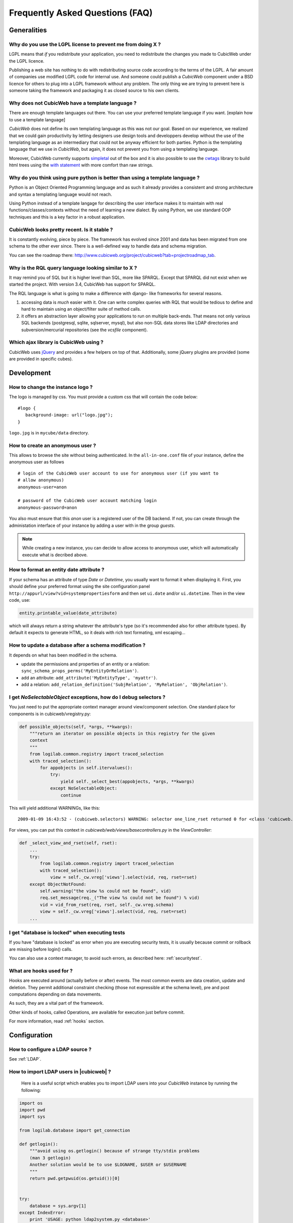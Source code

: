 .. -*- coding: utf-8 -*-

Frequently Asked Questions (FAQ)
================================


Generalities
````````````

Why do you use the LGPL license to prevent me from doing X ?
------------------------------------------------------------

LGPL means that *if* you redistribute your application, you need to
redistribute the changes you made to CubicWeb under the LGPL licence.

Publishing a web site has nothing to do with redistributing source
code according to the terms of the LGPL. A fair amount of companies
use modified LGPL code for internal use. And someone could publish a
*CubicWeb* component under a BSD licence for others to plug into a
LGPL framework without any problem. The only thing we are trying to
prevent here is someone taking the framework and packaging it as
closed source to his own clients.

Why does not CubicWeb have a template language ?
------------------------------------------------

There are enough template languages out there. You can use your
preferred template language if you want. [explain how to use a
template language]

*CubicWeb* does not define its own templating language as this was
not our goal. Based on our experience, we realized that
we could gain productivity by letting designers use design tools
and developpers develop without the use of the templating language
as an intermediary that could not be anyway efficient for both parties.
Python is the templating language that we use in *CubicWeb*, but again,
it does not prevent you from using a templating language.

Moreover, CubicWeb currently supports `simpletal`_ out of the box and
it is also possible to use the `cwtags`_ library to build html trees
using the `with statement`_ with more comfort than raw strings.

.. _`simpletal`: http://www.owlfish.com/software/simpleTAL/
.. _`cwtags`: http://www.cubicweb.org/project/cwtags
.. _`with statement`: http://www.python.org/dev/peps/pep-0343/

Why do you think using pure python is better than using a template language ?
-----------------------------------------------------------------------------

Python is an Object Oriented Programming language and as such it
already provides a consistent and strong architecture and syntax
a templating language would not reach.

Using Python instead of a template langage for describing the user interface
makes it to maintain with real functions/classes/contexts without the need of
learning a new dialect. By using Python, we use standard OOP techniques and
this is a key factor in a robust application.

CubicWeb looks pretty recent. Is it stable ?
--------------------------------------------

It is constantly evolving, piece by piece.  The framework has evolved since
2001 and data has been migrated from one schema to the other ever since. There
is a well-defined way to handle data and schema migration.

You can see the roadmap there:
http://www.cubicweb.org/project/cubicweb?tab=projectroadmap_tab.


Why is the RQL query language looking similar to X ?
----------------------------------------------------

It may remind you of SQL but it is higher level than SQL, more like
SPARQL. Except that SPARQL did not exist when we started the project.
With version 3.4, CubicWeb has support for SPARQL.

The RQL language is what is going to make a difference with django-
like frameworks for several reasons.

1. accessing data is *much* easier with it. One can write complex
   queries with RQL that would be tedious to define and hard to maintain
   using an object/filter suite of method calls.

2. it offers an abstraction layer allowing your applications to run
   on multiple back-ends. That means not only various SQL backends
   (postgresql, sqlite, sqlserver, mysql), but also non-SQL data stores like
   LDAP directories and subversion/mercurial repositories (see the `vcsfile`
   component).

Which ajax library is CubicWeb using ?
--------------------------------------

CubicWeb uses jQuery_ and provides a few helpers on top of that. Additionally,
some jQuery plugins are provided (some are provided in specific cubes).

.. _jQuery: http://jquery.com


Development
```````````

How to change the instance logo ?
---------------------------------

The logo is managed by css. You must provide a custom css that will contain
the code below:

::

     #logo {
        background-image: url("logo.jpg");
     }


``logo.jpg`` is in ``mycube/data`` directory.

How to create an anonymous user ?
---------------------------------

This allows to browse the site without being authenticated. In the
``all-in-one.conf`` file of your instance, define the anonymous user
as follows ::

  # login of the CubicWeb user account to use for anonymous user (if you want to
  # allow anonymous)
  anonymous-user=anon

  # password of the CubicWeb user account matching login
  anonymous-password=anon

You also must ensure that this `anon` user is a registered user of
the DB backend. If not, you can create through the administation
interface of your instance by adding a user with in the group `guests`.

.. note::
    While creating a new instance, you can decide to allow access
    to anonymous user, which will automatically execute what is
    decribed above.


How to format an entity date attribute ?
----------------------------------------

If your schema has an attribute of type `Date` or `Datetime`, you usually want to
format it when displaying it. First, you should define your preferred format
using the site configuration panel
``http://appurl/view?vid=systempropertiesform`` and then set ``ui.date`` and/or
``ui.datetime``.  Then in the view code, use:

.. sourcecode:: python

    entity.printable_value(date_attribute)

which will always return a string whatever the attribute's type (so it's
recommended also for other attribute types). By default it expects to generate
HTML, so it deals with rich text formating, xml escaping...

How to update a database after a schema modification ?
------------------------------------------------------

It depends on what has been modified in the schema.

* update the permissions and properties of an entity or a relation:
  ``sync_schema_props_perms('MyEntityOrRelation')``.

* add an attribute: ``add_attribute('MyEntityType', 'myattr')``.

* add a relation: ``add_relation_definition('SubjRelation', 'MyRelation', 'ObjRelation')``.

I get `NoSelectableObject` exceptions, how do I debug selectors ?
-----------------------------------------------------------------

You just need to put the appropriate context manager around view/component
selection. One standard place for components is in cubicweb/vregistry.py:

.. sourcecode:: python

    def possible_objects(self, *args, **kwargs):
        """return an iterator on possible objects in this registry for the given
        context
        """
        from logilab.common.registry import traced_selection
        with traced_selection():
            for appobjects in self.itervalues():
                try:
                    yield self._select_best(appobjects, *args, **kwargs)
                except NoSelectableObject:
                    continue

This will yield additional WARNINGs, like this::

    2009-01-09 16:43:52 - (cubicweb.selectors) WARNING: selector one_line_rset returned 0 for <class 'cubicweb.web.views.basecomponents.WFHistoryVComponent'>

For views, you can put this context in `cubicweb/web/views/basecontrollers.py` in
the `ViewController`:

.. sourcecode:: python

    def _select_view_and_rset(self, rset):
        ...
        try:
            from logilab.common.registry import traced_selection
            with traced_selection():
                view = self._cw.vreg['views'].select(vid, req, rset=rset)
        except ObjectNotFound:
            self.warning("the view %s could not be found", vid)
            req.set_message(req._("The view %s could not be found") % vid)
            vid = vid_from_rset(req, rset, self._cw.vreg.schema)
            view = self._cw.vreg['views'].select(vid, req, rset=rset)
        ...

I get "database is locked" when executing tests
-----------------------------------------------

If you have "database is locked" as error when you are executing security tests,
it is usually because commit or rollback are missing before login() calls.

You can also use a context manager, to avoid such errors, as described
here: :ref:`securitytest`.


What are hooks used for ?
-------------------------

Hooks are executed around (actually before or after) events.  The most common
events are data creation, update and deletion.  They permit additional constraint
checking (those not expressible at the schema level), pre and post computations
depending on data movements.

As such, they are a vital part of the framework.

Other kinds of hooks, called Operations, are available
for execution just before commit.

For more information, read :ref:`hooks` section.


Configuration
`````````````

How to configure a LDAP source ?
--------------------------------

See :ref:`LDAP`.

How to import LDAP users in |cubicweb| ?
----------------------------------------

  Here is a useful script which enables you to import LDAP users
  into your *CubicWeb* instance by running the following:

.. sourcecode:: python

    import os
    import pwd
    import sys

    from logilab.database import get_connection

    def getlogin():
        """avoid using os.getlogin() because of strange tty/stdin problems
        (man 3 getlogin)
        Another solution would be to use $LOGNAME, $USER or $USERNAME
        """
        return pwd.getpwuid(os.getuid())[0]


    try:
        database = sys.argv[1]
    except IndexError:
        print 'USAGE: python ldap2system.py <database>'
        sys.exit(1)

    if raw_input('update %s db ? [y/n]: ' % database).strip().lower().startswith('y'):
        cnx = get_connection(user=getlogin(), database=database)
        cursor = cnx.cursor()

        insert = ('INSERT INTO euser (creation_date, eid, modification_date, login, '
                  ' firstname, surname, last_login_time, upassword) '
                  "VALUES (%(mtime)s, %(eid)s, %(mtime)s, %(login)s, %(firstname)s, "
                  "%(surname)s, %(mtime)s, './fqEz5LeZnT6');")
        update = "UPDATE entities SET source='system' WHERE eid=%(eid)s;"
        cursor.execute("SELECT eid,type,source,extid,mtime FROM entities WHERE source!='system'")
        for eid, type, source, extid, mtime in cursor.fetchall():
            if type != 'CWUser':
                print "don't know what to do with entity type", type
                continue
            if source != 'ldapuser':
                print "don't know what to do with source type", source
                continue
            ldapinfos = dict(x.strip().split('=') for x in extid.split(','))
            login = ldapinfos['uid']
            firstname = ldapinfos['uid'][0].upper()
            surname = ldapinfos['uid'][1:].capitalize()
            if login != 'jcuissinat':
                args = dict(eid=eid, type=type, source=source, login=login,
                            firstname=firstname, surname=surname, mtime=mtime)
                print args
                cursor.execute(insert, args)
                cursor.execute(update, args)

        cnx.commit()
        cnx.close()


Security
````````

How to reset the password for user joe ?
----------------------------------------

If you want to reset the admin password for ``myinstance``, do::

    $ cubicweb-ctl reset-admin-pwd myinstance

You need to generate a new encrypted password::

    $ python
    >>> from cubicweb.server.utils import crypt_password
    >>> crypt_password('joepass')
    'qHO8282QN5Utg'
    >>>

and paste it in the database::

    $ psql mydb
    mydb=> update cw_cwuser set cw_upassword='qHO8282QN5Utg' where cw_login='joe';
    UPDATE 1

if you're running over SQL Server, you need to use the CONVERT
function to convert the string to varbinary(255). The SQL query is
therefore::

    update cw_cwuser set cw_upassword=CONVERT(varbinary(255), 'qHO8282QN5Utg') where cw_login='joe';

Be careful, the encryption algorithm is different on Windows and on
Unix. You cannot therefore use a hash generated on Unix to fill in a
Windows database, nor the other way round.


You can prefer use a migration script similar to this shell invocation instead::

    $ cubicweb-ctl shell <instance>
    >>> from cubicweb import Binary
    >>> from cubicweb.server.utils import crypt_password
    >>> crypted = crypt_password('joepass')
    >>> rset = rql('Any U WHERE U is CWUser, U login "joe"')
    >>> joe = rset.get_entity(0,0)
    >>> joe.cw_set(upassword=Binary(crypted))

Please, refer to the script example is provided in the `misc/examples/chpasswd.py` file.

The more experimented people would use RQL request directly::

    >>> rql('SET X upassword %(a)s WHERE X is CWUser, X login "joe"',
    ...     {'a': crypted})

I've just created a user in a group and it doesn't work !
---------------------------------------------------------

You are probably getting errors such as ::

  remove {'PR': 'Project', 'C': 'CWUser'} from solutions since your_user has no read access to cost

This is because you have to put your user in the "users" group. The user has to
be in both groups.

How is security implemented ?
------------------------------

The basis for security is a mapping from operations to groups or
arbitrary RQL expressions. These mappings are scoped to entities and
relations.

This is an example for an Entity Type definition:

.. sourcecode:: python

    class Version(EntityType):
        """a version is defining the content of a particular project's
        release"""
        # definition of attributes is voluntarily missing
        __permissions__ = {'read': ('managers', 'users', 'guests',),
                           'update': ('managers', 'logilab', 'owners'),
                           'delete': ('managers',),
                           'add': ('managers', 'logilab',
                                   ERQLExpression('X version_of PROJ, U in_group G, '
                                                  'PROJ require_permission P, '
                                                  'P name "add_version", P require_group G'),)}

The above means that permission to read a Version is granted to any
user that is part of one of the groups 'managers', 'users', 'guests'.
The 'add' permission is granted to users in group 'managers' or
'logilab' or to users in group G, if G is linked by a permission
entity named "add_version" to the version's project.

An example for a Relation Definition (RelationType both defines a
relation type and implicitly one relation definition, on which the
permissions actually apply):

.. sourcecode:: python

    class version_of(RelationType):
        """link a version to its project. A version is necessarily linked
        to one and only one project. """
        # some lines voluntarily missing
        __permissions__ = {'read': ('managers', 'users', 'guests',),
                           'delete': ('managers', ),
                           'add': ('managers', 'logilab',
                                   RRQLExpression('O require_permission P, P name "add_version", '
                                                  'U in_group G, P require_group G'),) }

The main difference lies in the basic available operations (there is
no 'update' operation) and the usage of an RRQLExpression (rql
expression for a relation) instead of an ERQLExpression (rql
expression for an entity).

You can find additional information in the section :ref:`securitymodel`.

Is it possible to bypass security from the UI (web front) part ?
----------------------------------------------------------------

No. Only Hooks/Operations can do that.

Can PostgreSQL and CubicWeb authentication work with kerberos ?
----------------------------------------------------------------

If you have PostgreSQL set up to accept kerberos authentication, you can set
the db-host, db-name and db-user parameters in the `sources` configuration
file while leaving the password blank. It should be enough for your
instance to connect to postgresql with a kerberos ticket.


